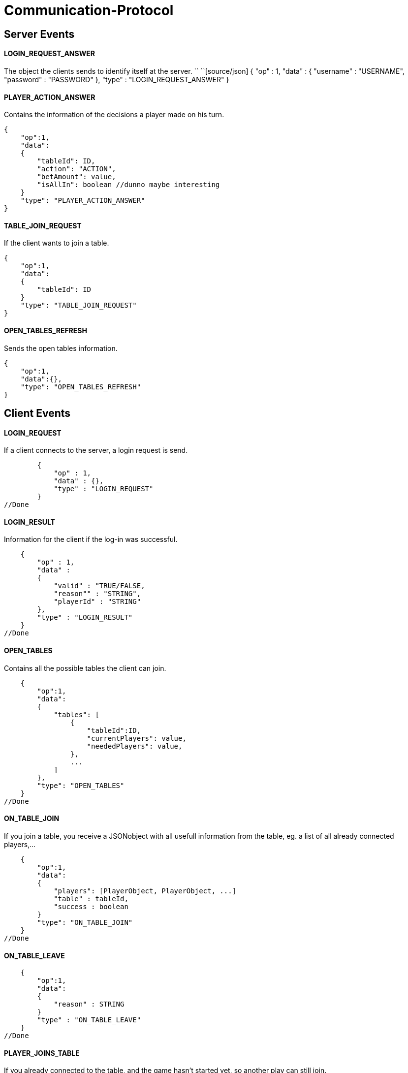 Communication-Protocol
=====================

== Server Events
==== LOGIN_REQUEST_ANSWER

The object the clients sends to identify itself at the server.
``
``[source/json]
	{
	    "op" : 1,
	    "data" :
	    {
	        "username" : "USERNAME",
	        "password" : "PASSWORD"
	    },
	    "type" : "LOGIN_REQUEST_ANSWER"
	}

==== PLAYER_ACTION_ANSWER

Contains the information of the decisions a player made on his turn.

[source/json]
    {
        "op":1,
        "data":
        {
            "tableId": ID,
            "action": "ACTION",
            "betAmount": value,
            "isAllIn": boolean //dunno maybe interesting
        }
        "type": "PLAYER_ACTION_ANSWER"
    }

==== TABLE_JOIN_REQUEST

If the client wants to join a table.

[source/json]
    {
        "op":1,
        "data":
        {
            "tableId": ID
        }
        "type": "TABLE_JOIN_REQUEST"
    }

==== OPEN_TABLES_REFRESH

Sends the open tables information.

[source/json]
    {
        "op":1,
        "data":{},
        "type": "OPEN_TABLES_REFRESH"
    }

== Client Events

==== LOGIN_REQUEST

If a client connects to the server, a login request is send.

[source/json]
	{
	    "op" : 1,
	    "data" : {},
	    "type" : "LOGIN_REQUEST"
	}
//Done

==== LOGIN_RESULT

Information for the client if the log-in was successful.

[source/json]
    {
        "op" : 1,
        "data" :
        {
            "valid" : "TRUE/FALSE,
            "reason"" : "STRING",
            "playerId" : "STRING"
        },
        "type" : "LOGIN_RESULT"
    }
//Done

==== OPEN_TABLES

Contains all the possible tables the client can join.

[source/json]
    {
        "op":1,
        "data":
        {
            "tables": [
                {
                    "tableId":ID,
                    "currentPlayers": value,
                    "neededPlayers": value,
                },
                ...
            ]
        },
        "type": "OPEN_TABLES"
    }
//Done

==== ON_TABLE_JOIN

If you join a table, you receive a JSONobject with all usefull information
from the table, eg. a list of all already connected players,...

[source/json]
    {
        "op":1,
        "data":
        {
            "players": [PlayerObject, PlayerObject, ...]
            "table" : tableId,
            "success : boolean
        }
        "type": "ON_TABLE_JOIN"
    }
//Done

==== ON_TABLE_LEAVE

[source/json]
    {
        "op":1,
        "data":
        {
            "reason" : STRING
        }
        "type" : "ON_TABLE_LEAVE"
    }
//Done

==== PLAYER_JOINS_TABLE

If you already connected to the table, and the game hasn't started yet, so another
play can still join.

[source/json]
    {
        "op":1,
        "data":
        {
            "player": PlayerObj
        }
        "type": "PLAYER_JOINS_TABLE"
    }
//Done

==== PLAYER_LEAVES_TABLE

send player which leaves

[source/json]
    {
        "op":1,
        "data":
        {
            "playerId": playerId
            "reason" : string
        }
        "type": "PLAYER_LEAVES_TABLE"
    }
//Done

==== PLAYER_ACTION_REQUEST

If it is the turn of a player. The server will send him an request with the
important for the player. The client will have a time limit

[source/json]
    {
        "op":1,
        "data":
        {
            "actions": 0 || 1,
            //0 = prebet, 1 = pastbet
            //"currentPlayerBet" : value,
            //"currentTableBet" : value,
            "maximumPlayerBet" : value          //Better let the server calculate this for you
        }
        "type": "PLAYER_ACTION_REQUEST"
    }
//Done, partially, needs to move logic there

==== ROUND_UPDATE_START

If a new round starts, the information will be send

[source/json]
    {
        "op":1,
        "data":
        {
            "dealer": PlayerId,
            "smallBlind": PlayerId,
            "bigBlind": PlayerId,
        },
        "type": "ROUND_UPDATE_START"
    }
//Done

==== ROUND_UPDATE_PAY_BLINDS

every client received this event for information purpose
every client
[source/json]
    {
        "op":1,
        "data":
        {
            "playerId" : playerId,
            "blindtype" : small/big
            "allin": true/false
        },
        "type": "ROUND_UPDATE_PAY_BLINDS"
    }


==== ROUND_UPDATE_CARD_DRAW

A player gets a card (in PREFLOP)

[source/json]
    {
        "op":1,
        "data":
        {
            "card": CARD
        },
        "type": "ROUND_UPDATE_CARD_DRAW"
    }

==== ROUND_UPDATE_ROUND

If the games goes from one turn to the next turn and contains the important
information.

[source/json]
    {
        "op":1,
        "data":
        {
            "oldTurn": "PREFLOP" || "FLOP" || "TURN" || ...,
            "newTurn": "PREFLOP" || "FLOP" || "TURN" || ...,
            "newBoardCard": CARD
        }
        "type": "ROUND_UPDATE_TURN"
    }


==== ROUND_UPDATE_SHOWDOWN_PRE_PAYMENT

Will contain the information for the showdown.

[source/json]
    {
        "op":1,
        "data":
        {
            "information" : [ {
                        "playerId": playerId,
                        "card1" : card,
                        "card2" : card
                   }, ...
                ]
        },
        "type": "ROUND_UPDATE_SHOWDOWN"
    }

==== ROUND_UPDATE_SHOWDOWN_POST_PAYMENT

Will contain the information for the showdown.

[source/json]
    {
        "op":1,
        "data":
        {
            "winners": [{
                "playerId":playerId,
                "winAmount": value,
                "money"}
               ]
        },
        "type": "ROUND_UPDATE_SHOWDOWN"
    }

==== ROUND_UPDATE_PLAYER

After a player made an action, the server distributes all the information
to the other players.

[source/json]
    {
        "op":1,
        "data":
        {
            "playerId": playerId,
            "action": BettingOperation,
            "gameState" : FOLD || ALLIN || PLAYING,
            "betAmount": value,
            "money" : value,
            "totalBetAmount" : value,

            //of table
            "currentRoundBet" : value,
            "pot" : value
        }
        "type": "ROUND_UPDATE_PLAYER"
    }
//Done so far, still missing some values